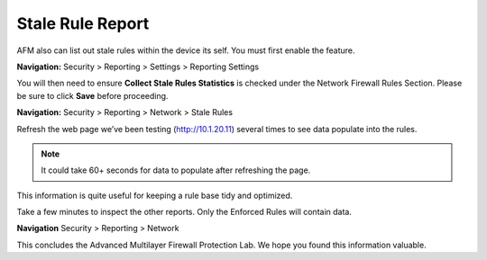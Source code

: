 =================
Stale Rule Report
=================

AFM also can list out stale rules within the device its self. You must
first enable the feature. 

**Navigation:** Security > Reporting > Settings > Reporting Settings

You will then need to ensure **Collect Stale Rules Statistics** is checked 
under the Network Firewall Rules Section. Please be sure to click 
**Save** before proceeding.

|image447|

**Navigation:** Security > Reporting > Network > Stale Rules

Refresh the web page we’ve been testing (http://10.1.20.11) 
several times to see data populate into the rules.

.. note:: It could take 60+ seconds for data to populate after refreshing the page.

|image448|

This information is quite useful for keeping a rule base tidy and optimized.

Take a few minutes to inspect the other reports. Only the Enforced Rules will contain data.

**Navigation** Security > Reporting > Network 

This concludes the Advanced Multilayer Firewall Protection Lab. We hope you found this information
valuable.

.. |image447| image:: _images/class2/image447.png
   :width: 3.55556in
   :height: 3.70347in
.. |image448| image:: _images/class1/image448.png
   :width: 6.49722in
   :height: 1in
